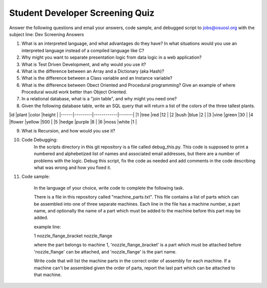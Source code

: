 Student Developer Screening Quiz
================================

Answer the following questions and email your answers, code sample, and debugged script to jobs@osuosl.org with the subject line: Dev Screening Answers


1) What is an interpreted language, and what advantages do they have? In what situations would you use an interpreted language instead of a compiled language like C?


2) Why might you want to separate presentation logic from data logic in a web application?


3) What is Test Driven Development, and why would you use it?


4) What is the difference between an Array and a Dictionary (aka Hash)?


5) What is the difference between a Class variable and an Instance variable?


6) What is the difference between Obect Oriented and Procedural programming? Give an example of where Procedural would work better than Object Oriented.


7) In a relational database, what is a "join table", and why might you need one?


8) Given the following database table, write an SQL query that will return a list of the colors of the three tallest plants.

|id    |plant    |color       |height |
|------|---------|------------|-------|
|1     |tree     |red         |12     |
|2     |bush     |blue        |2      |
|3     |vine     |green       |30     |
|4     |flower   |yellow      |500    |
|5     |hedge    |purple      |8      |
|6     |moss     |white       |1      |


9) What is Recursion, and how would you use it?


10) Code Debugging: 
	In the scripts directory in this git repository is a file called debug_this.py. This code is supposed to print a numbered and alphebetized list of names and associated email addresses, but there are a number of problems with the logic. Debug this script, fix the code as needed and add comments in the code describing what was wrong and how you fixed it. 


11) Code sample:

	In the language of your choice, write code to complete the following task.

	There is a file in this repository called "machine_parts.txt". This file contains a list of parts which can be assembled into one of three separate machines. Each line in the file has a machine number, a part name, and optionally the name of a part which must be added to the machine before this part may be added.

	example line:

	1 nozzle_flange_bracket nozzle_flange

	where the part belongs to machine 1, 'nozzle_flange_bracket' is a part which must be attached before 'nozzle_flange' can be attached, and 'nozzle_flange' is the part name.

	Write code that will list the machine parts in the correct order of assembly for each machine. If a machine can't be assembled given the order of parts, report the last part which can be attached to that machine.
